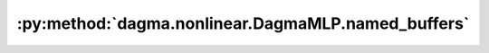 :py:method:`dagma.nonlinear.DagmaMLP.named_buffers`
================================================
.. _dagma.nonlinear.DagmaMLP.named_buffers:
.. py:method:: named_buffers(prefix: str = '', recurse: bool = True, remove_duplicate: bool = True) -> Iterator[Tuple[str, torch.Tensor]]

   Returns an iterator over module buffers, yielding both the
   name of the buffer as well as the buffer itself.

   :param prefix: prefix to prepend to all buffer names.
   :type prefix: str
   :param recurse: if True, then yields buffers of this module
                   and all submodules. Otherwise, yields only buffers that
                   are direct members of this module. Defaults to True.
   :type recurse: bool, optional
   :param remove_duplicate: whether to remove the duplicated buffers in the result. Defaults to True.
   :type remove_duplicate: bool, optional

   :Yields: *(str, torch.Tensor)* -- Tuple containing the name and buffer

   Example::

       >>> # xdoctest: +SKIP("undefined vars")
       >>> for name, buf in self.named_buffers():
       >>>     if name in ['running_var']:
       >>>         print(buf.size())


